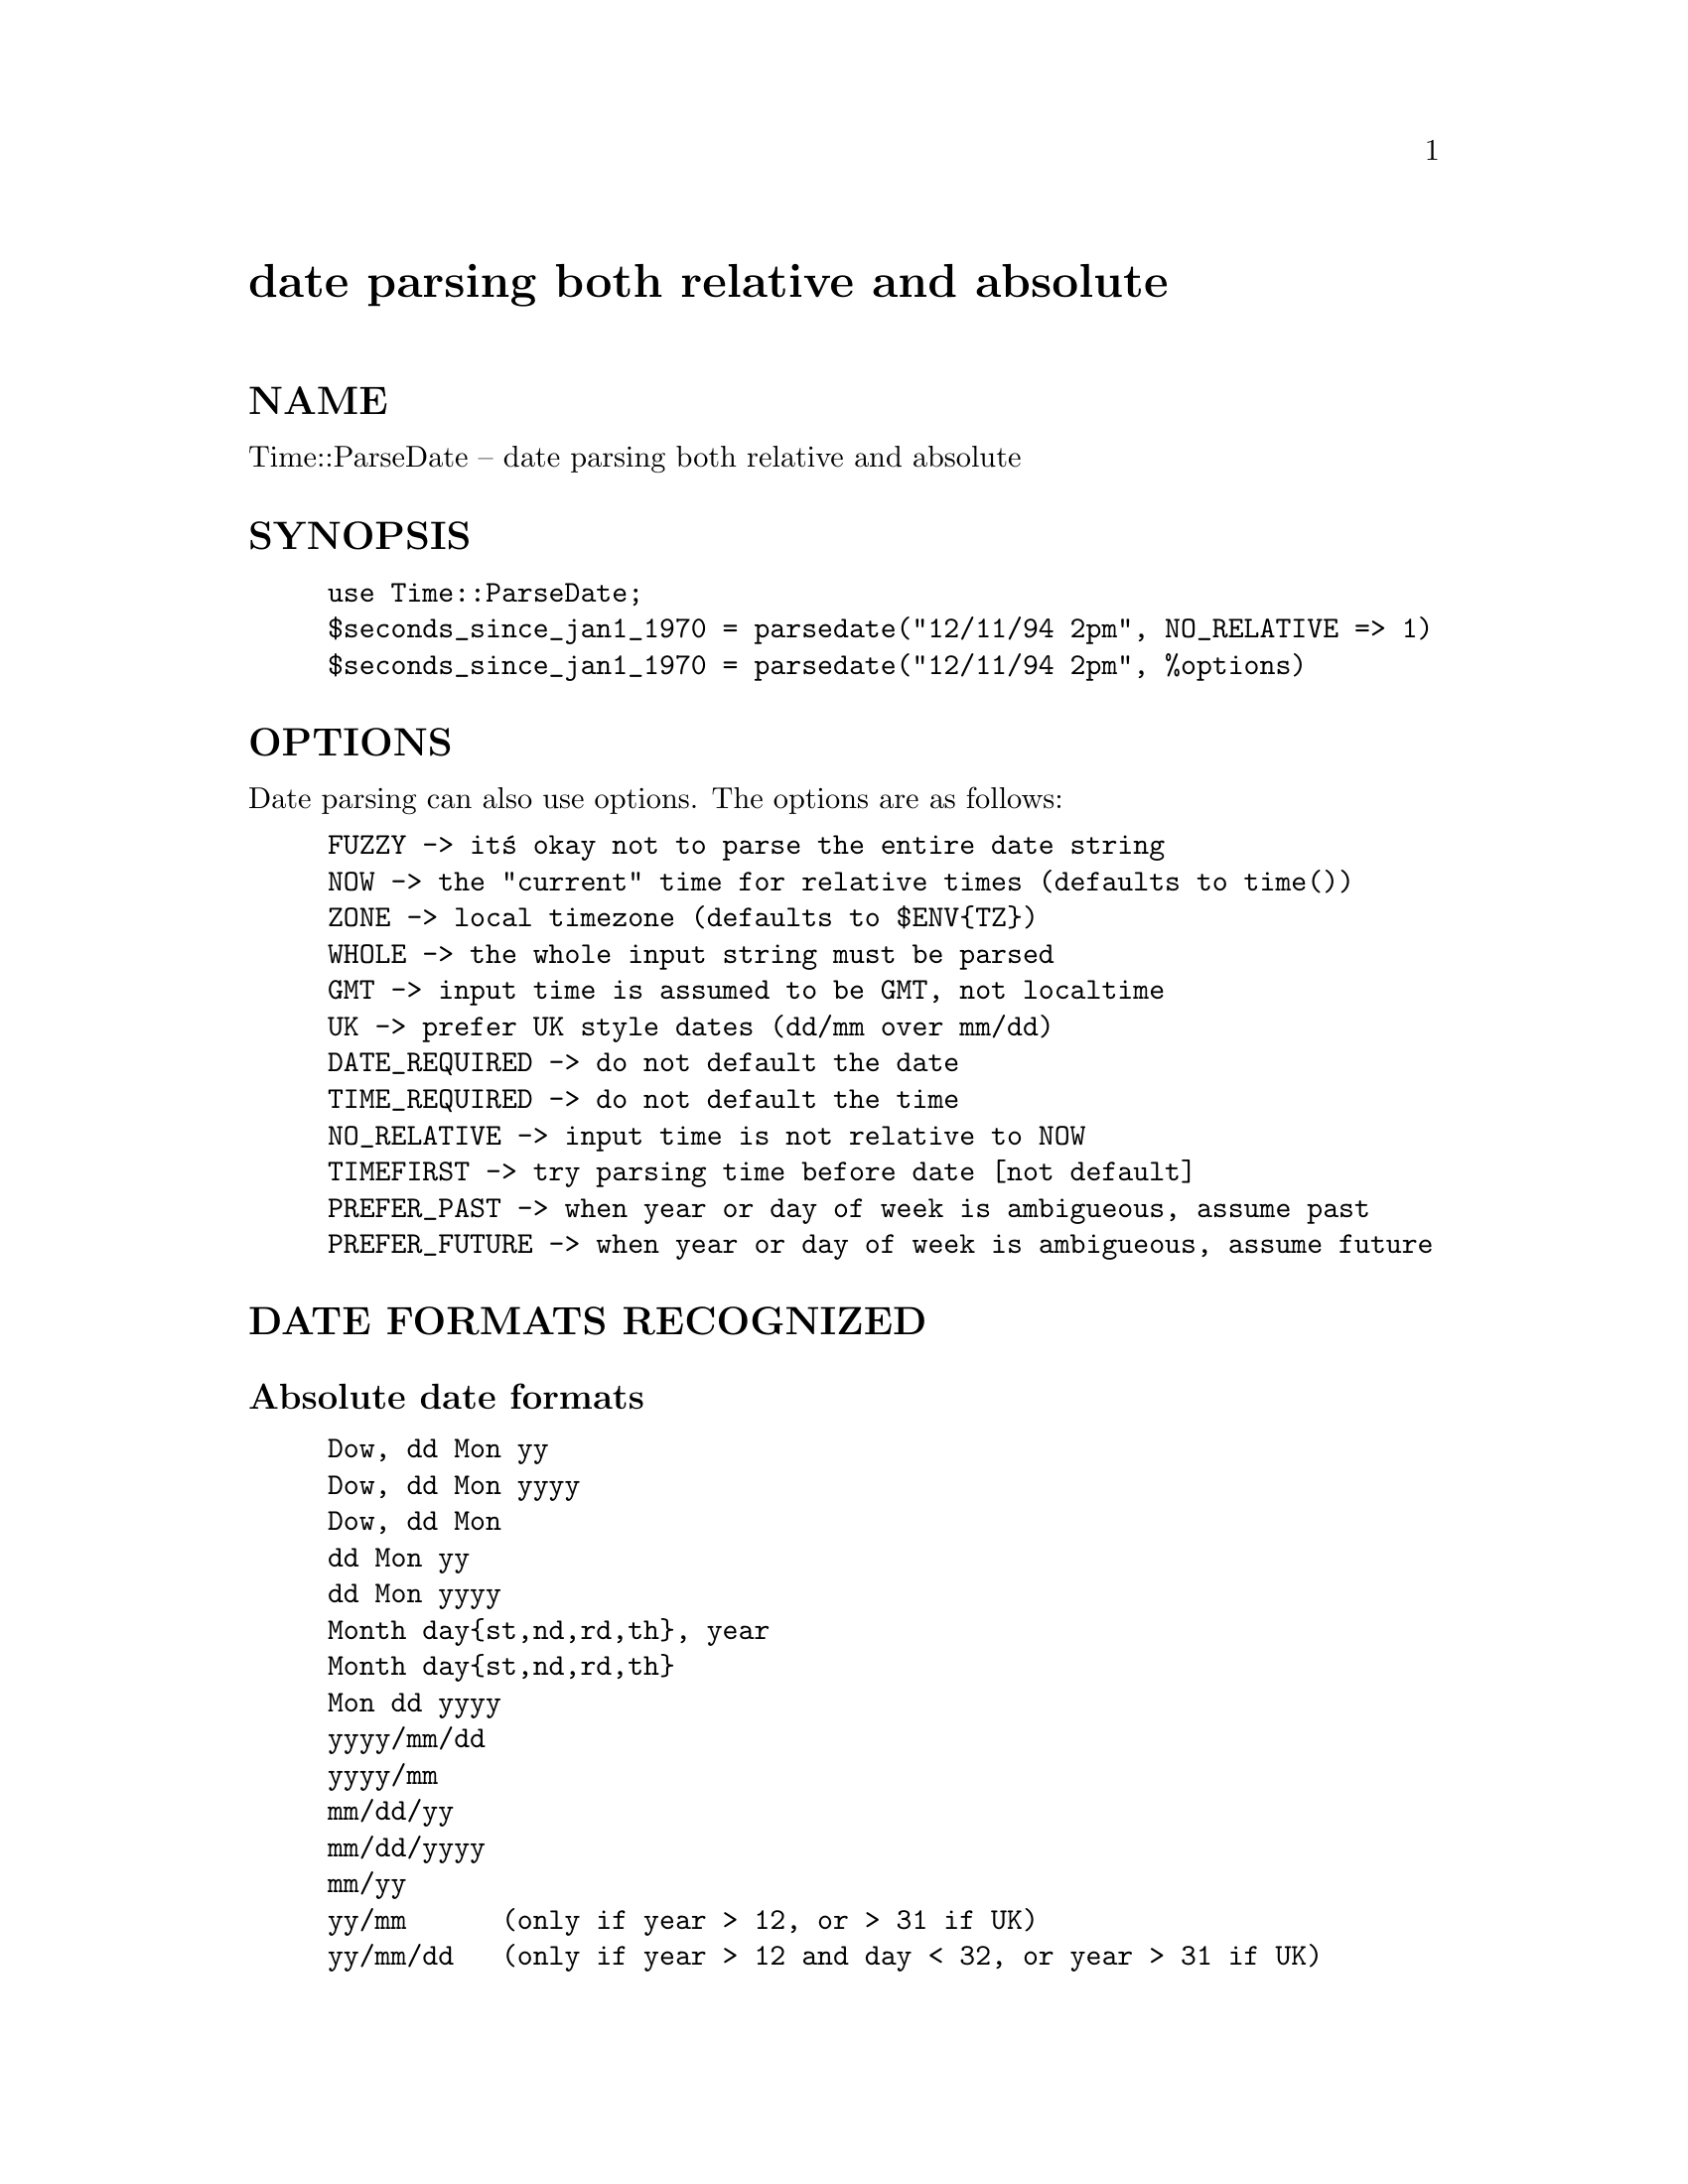 @node Time/ParseDate, Time/Timezone, Time/Local, Module List
@unnumbered date parsing both relative and absolute


@unnumberedsec NAME

Time::ParseDate -- date parsing both relative and absolute

@unnumberedsec SYNOPSIS

@example
use Time::ParseDate;
$seconds_since_jan1_1970 = parsedate("12/11/94 2pm", NO_RELATIVE => 1)
$seconds_since_jan1_1970 = parsedate("12/11/94 2pm", %options)
@end example

@unnumberedsec OPTIONS

Date parsing can also use options.  The options are as follows:

@example
FUZZY	-> it@'s okay not to parse the entire date string
NOW	-> the "current" time for relative times (defaults to time())
ZONE	-> local timezone (defaults to $ENV@{TZ@})
WHOLE	-> the whole input string must be parsed
GMT	-> input time is assumed to be GMT, not localtime
UK	-> prefer UK style dates (dd/mm over mm/dd)
DATE_REQUIRED -> do not default the date
TIME_REQUIRED -> do not default the time
NO_RELATIVE -> input time is not relative to NOW
TIMEFIRST -> try parsing time before date [not default]
PREFER_PAST -> when year or day of week is ambigueous, assume past
PREFER_FUTURE -> when year or day of week is ambigueous, assume future
@end example

@unnumberedsec DATE FORMATS RECOGNIZED

@unnumberedsubsec Absolute date formats

@example
Dow, dd Mon yy
Dow, dd Mon yyyy
Dow, dd Mon
dd Mon yy
dd Mon yyyy
Month day@{st,nd,rd,th@}, year
Month day@{st,nd,rd,th@}
Mon dd yyyy
yyyy/mm/dd
yyyy/mm
mm/dd/yy
mm/dd/yyyy
mm/yy
yy/mm      (only if year > 12, or > 31 if UK)
yy/mm/dd   (only if year > 12 and day < 32, or year > 31 if UK)
dd/mm/yy   (only if UK, or an invalid mm/dd/yy or yy/mm/dd)
dd/mm/yyyy (only if UK, or an invalid mm/dd/yyyy)
dd/mm      (only if UK, or an invalid mm/dd)
@end example

@unnumberedsubsec Relative date formats:

@example
count "days"
count "weeks"
count "months"
count "years"
Dow "after next"
Dow 			(requires PREFER_PAST or PREFER_FUTURE)
"next" Dow
"tomorrow"
"today"
"yesterday"
"last" dow
"last week"
"now"
"now +" count units
@end example

@unnumberedsubsec Absolute time formats:

@example
hh:mm:ss 
hh:mm 
hh:mm[AP]M
hh[AP]M
hhmmss[[AP]M] 
"noon"
"midnight"
@end example

@unnumberedsubsec Relative time formats:

@example
count "minuts"
count "seconds"
count "hours"
"+" count units
"+" count
@end example

@unnumberedsubsec Timezone formats:

@example
[+-]dddd
GMT[+-]d+
[+-]dddd (TZN)
TZN
@end example

@unnumberedsubsec Special formats:

@example
[ d]d/Mon/yyyy:hh:mm:ss [[+-]dddd]
yy/mm/dd.hh:mm
@end example

@unnumberedsec DESCRIPTION

This module recognizes the above date/time formats.   Usually a
date and a time are specified.  There are numerous options for 
controlling what is recognized and what is not.

The return code is always the time in seconds since January 1st, 1970
or zero if it was unable to parse the time.

If a timezone is specified it must be after the time.  Year specifications
can be tacked onto the end of absolute times.

@unnumberedsec EXAMPLES

@example
$seconds = parsedate("Mon Jan  2 04:24:27 1995");
$seconds = parsedate("Tue Apr 4 00:22:12 PDT 1995");
$seconds = parsedate("04.04.95 00:22", ZONE => PDT);
$seconds = parsedate("122212 950404", ZONE => PDT, TIMEFIRST => 1);
$seconds = parsedate("+3 secs", NOW => 796978800);
$seconds = parsedate("2 months", NOW => 796720932);
$seconds = parsedate("last Tuesday");
@end example

@unnumberedsec AUTHOR

David Muir Sharnoff <muir@@idiom.com>

Patch for UK-style dates: Sam Yates <syates@@maths.adelaide.edu.au>
